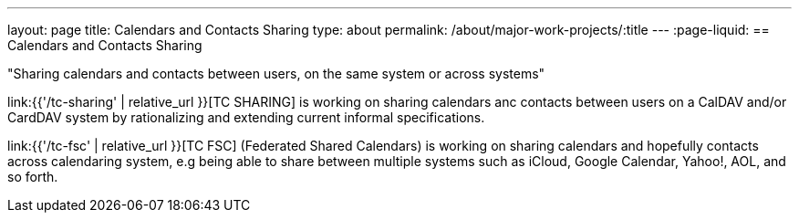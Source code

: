 ---
layout: page
title: Calendars and Contacts Sharing
type: about
permalink: /about/major-work-projects/:title
---
:page-liquid:
== Calendars and Contacts Sharing

"Sharing calendars and contacts between users, on the same system or across
systems"

link:{{'/tc-sharing' | relative_url }}[TC SHARING] is working on sharing calendars anc
contacts between users on a CalDAV and/or CardDAV system by
rationalizing and extending current informal specifications.

link:{{'/tc-fsc' | relative_url }}[TC FSC] (Federated Shared Calendars) is working on
sharing calendars and hopefully contacts across calendaring system, e.g
being able to share between multiple systems such as iCloud, Google
Calendar, Yahoo!, AOL, and so forth.
